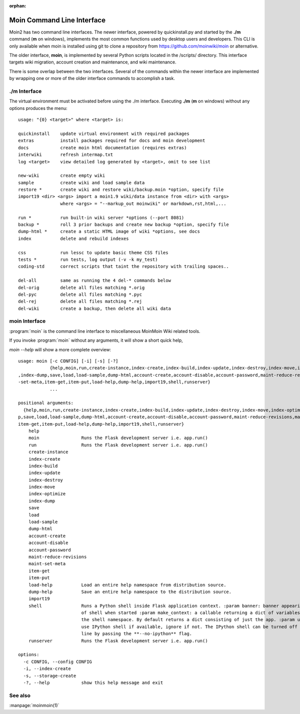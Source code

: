 :orphan:

Moin Command Line Interface
===========================

Moin2 has two command line interfaces. The newer interface, powered
by quickinstall.py and started by the **./m** command (**m** on windows),
implements the most common functions used by desktop
users and developers. This CLI is only available when moin is installed
using git to clone a repository from https://github.com/moinwiki/moin
or alternative.

The older interface, **moin**, is implemented by several Python scripts
located in the /scripts/ directory. This interface targets wiki migration,
account creation and maintenance, and wiki maintenance.

There is some overlap between the two interfaces. Several of the commands
within the newer interface are implemented by wrapping one or more of the
older interface commands to accomplish a task.

./m Interface
-------------

The virtual environment must be activated before using the ./m
interface. Executing **./m** (**m** on windows) without any options produces
the menu::

    usage: "{0} <target>" where <target> is:

    quickinstall    update virtual environment with required packages
    extras          install packages required for docs and moin development
    docs            create moin html documentation (requires extras)
    interwiki       refresh intermap.txt
    log <target>    view detailed log generated by <target>, omit to see list

    new-wiki        create empty wiki
    sample          create wiki and load sample data
    restore *       create wiki and restore wiki/backup.moin *option, specify file
    import19 <dir> <args> import a moin1.9 wiki/data instance from <dir> with <args>
                    where <args> = "--markup_out moinwiki" or markdown,rst,html,...

    run *           run built-in wiki server *options (--port 8081)
    backup *        roll 3 prior backups and create new backup *option, specify file
    dump-html *     create a static HTML image of wiki *options, see docs
    index           delete and rebuild indexes

    css             run lessc to update basic theme CSS files
    tests *         run tests, log output (-v -k my_test)
    coding-std      correct scripts that taint the repository with trailing spaces..

    del-all         same as running the 4 del-* commands below
    del-orig        delete all files matching *.orig
    del-pyc         delete all files matching *.pyc
    del-rej         delete all files matching *.rej
    del-wiki        create a backup, then delete all wiki data


moin Interface
--------------

:program:`moin` is the command line interface to miscellaneous MoinMoin Wiki related
tools.

If you invoke :program:`moin` without any arguments, it will show a short quick help,

`moin --help` will show a more complete overview:

::

    usage: moin [-c CONFIG] [-i] [-s] [-?]
                {help,moin,run,create-instance,index-create,index-build,index-update,index-destroy,index-move,index-optimize
    ,index-dump,save,load,load-sample,dump-html,account-create,account-disable,account-password,maint-reduce-revisions,maint
    -set-meta,item-get,item-put,load-help,dump-help,import19,shell,runserver}
                ...

    positional arguments:
      {help,moin,run,create-instance,index-create,index-build,index-update,index-destroy,index-move,index-optimize,index-dum
    p,save,load,load-sample,dump-html,account-create,account-disable,account-password,maint-reduce-revisions,maint-set-meta,
    item-get,item-put,load-help,dump-help,import19,shell,runserver}
        help
        moin                Runs the Flask development server i.e. app.run()
        run                 Runs the Flask development server i.e. app.run()
        create-instance
        index-create
        index-build
        index-update
        index-destroy
        index-move
        index-optimize
        index-dump
        save
        load
        load-sample
        dump-html
        account-create
        account-disable
        account-password
        maint-reduce-revisions
        maint-set-meta
        item-get
        item-put
        load-help           Load an entire help namespace from distribution source.
        dump-help           Save an entire help namespace to the distribution source.
        import19
        shell               Runs a Python shell inside Flask application context. :param banner: banner appearing at top
                            of shell when started :param make_context: a callable returning a dict of variables used in
                            the shell namespace. By default returns a dict consisting of just the app. :param use_ipython:
                            use IPython shell if available, ignore if not. The IPython shell can be turned off in command
                            line by passing the **--no-ipython** flag.
        runserver           Runs the Flask development server i.e. app.run()

    options:
      -c CONFIG, --config CONFIG
      -i, --index-create
      -s, --storage-create
      -?, --help            show this help message and exit

See also
--------

:manpage:`moinmoin(1)`
